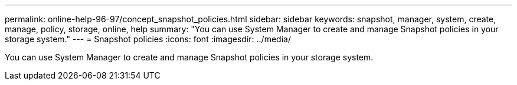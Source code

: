 ---
permalink: online-help-96-97/concept_snapshot_policies.html
sidebar: sidebar
keywords: snapshot, manager, system, create, manage, policy, storage, online, help
summary: "You can use System Manager to create and manage Snapshot policies in your storage system."
---
= Snapshot policies
:icons: font
:imagesdir: ../media/

[.lead]
You can use System Manager to create and manage Snapshot policies in your storage system.
